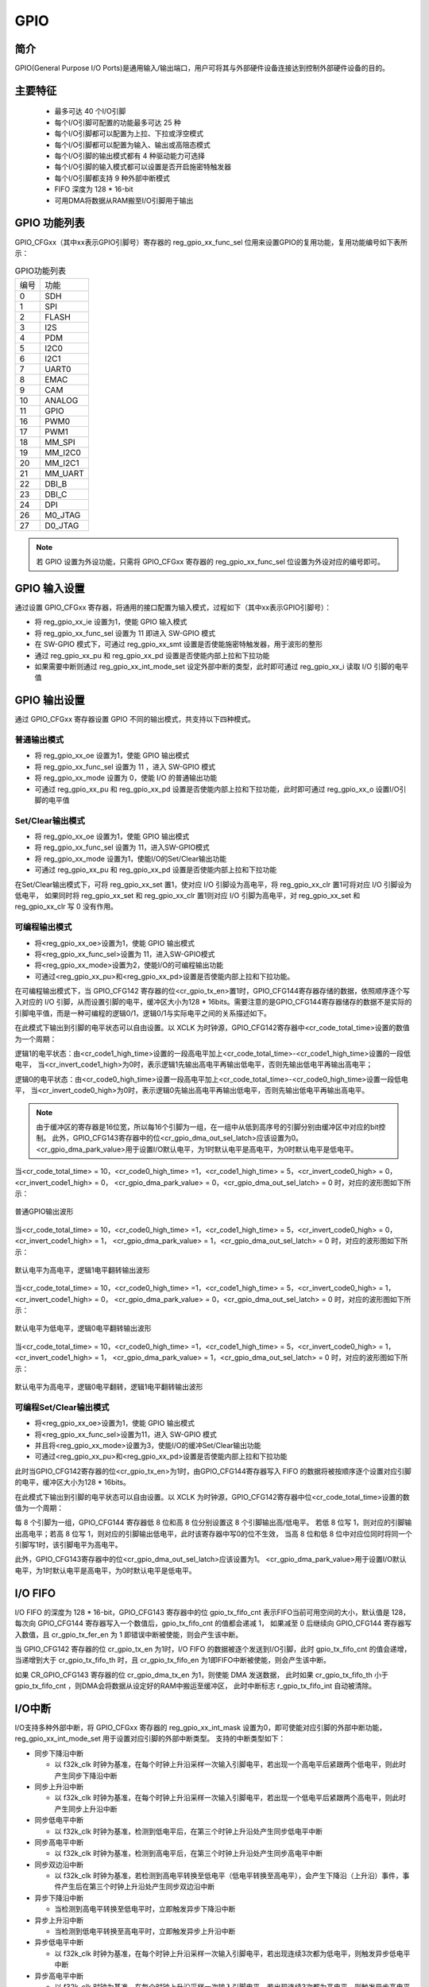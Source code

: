 ===========
GPIO
===========

简介
=====
GPIO(General Purpose I/O Ports)是通用输入/输出端口，用户可将其与外部硬件设备连接达到控制外部硬件设备的目的。


主要特征
=========
 - 最多可达 40 个I/O引脚
 - 每个I/O引脚可配置的功能最多可达 25 种
 - 每个I/O引脚都可以配置为上拉、下拉或浮空模式
 - 每个I/O引脚都可以配置为输入、输出或高阻态模式
 - 每个I/O引脚的输出模式都有 4 种驱动能力可选择
 - 每个I/O引脚的输入模式都可以设置是否开启施密特触发器
 - 每个I/O引脚都支持 9 种外部中断模式
 - FIFO 深度为 128 * 16-bit
 - 可用DMA将数据从RAM搬至I/O引脚用于输出

GPIO 功能列表
==================
GPIO_CFGxx（其中xx表示GPIO引脚号）寄存器的 reg_gpio_xx_func_sel 位用来设置GPIO的复用功能，复用功能编号如下表所示：

.. table:: GPIO功能列表 


    +---------------+---------------+
    |    编号       |  功能         |
    +---------------+---------------+
    | 0             | SDH           |
    +---------------+---------------+
    | 1             | SPI           |
    +---------------+---------------+
    | 2             | FLASH         |
    +---------------+---------------+
    | 3             | I2S           |
    +---------------+---------------+
    | 4             | PDM           |
    +---------------+---------------+
    | 5             | I2C0          |
    +---------------+---------------+
    | 6             | I2C1          |
    +---------------+---------------+
    | 7             | UART0         |
    +---------------+---------------+
    | 8             | EMAC          |
    +---------------+---------------+
    | 9             | CAM           |
    +---------------+---------------+
    | 10            | ANALOG        |
    +---------------+---------------+
    | 11            | GPIO          |
    +---------------+---------------+
    | 16            | PWM0          |
    +---------------+---------------+
    | 17            | PWM1          |
    +---------------+---------------+
    | 18            | MM_SPI        |
    +---------------+---------------+
    | 19            | MM_I2C0       |
    +---------------+---------------+
    | 20            | MM_I2C1       |
    +---------------+---------------+
    | 21            | MM_UART       |
    +---------------+---------------+
    | 22            | DBI_B         |
    +---------------+---------------+
    | 23            | DBI_C         |
    +---------------+---------------+
    | 24            | DPI           |
    +---------------+---------------+
    | 26            | M0_JTAG       |
    +---------------+---------------+
    | 27            | D0_JTAG       |
    +---------------+---------------+

.. note::
   若 GPIO 设置为外设功能，只需将 GPIO_CFGxx 寄存器的 reg_gpio_xx_func_sel 位设置为外设对应的编号即可。

GPIO 输入设置
=======================
通过设置 GPIO_CFGxx 寄存器，将通用的接口配置为输入模式，过程如下（其中xx表示GPIO引脚号）：

- 将 reg_gpio_xx_ie 设置为1，使能 GPIO 输入模式
- 将 reg_gpio_xx_func_sel 设置为 11 即进入 SW-GPIO 模式
- 在 SW-GPIO 模式下，可通过 reg_gpio_xx_smt 设置是否使能施密特触发器，用于波形的整形
- 通过 reg_gpio_xx_pu 和 reg_gpio_xx_pd 设置是否使能内部上拉和下拉功能
- 如果需要中断则通过 reg_gpio_xx_int_mode_set 设定外部中断的类型，此时即可通过 reg_gpio_xx_i 读取 I/O 引脚的电平值

GPIO 输出设置
======================
通过 GPIO_CFGxx 寄存器设置 GPIO 不同的输出模式，共支持以下四种模式。

普通输出模式
--------------

- 将 reg_gpio_xx_oe 设置为1，使能 GPIO 输出模式
- 将 reg_gpio_xx_func_sel 设置为 11 ，进入 SW-GPIO 模式
- 将 reg_gpio_xx_mode 设置为 0，使能 I/O 的普通输出功能
- 可通过 reg_gpio_xx_pu 和 reg_gpio_xx_pd 设置是否使能内部上拉和下拉功能，此时即可通过 reg_gpio_xx_o 设置I/O引脚的电平值

Set/Clear输出模式
------------------
- 将 reg_gpio_xx_oe 设置为1，使能 GPIO 输出模式
- 将 reg_gpio_xx_func_sel 设置为 11，进入SW-GPIO模式
- 将 reg_gpio_xx_mode 设置为1，使能I/O的Set/Clear输出功能
- 可通过 reg_gpio_xx_pu 和 reg_gpio_xx_pd 设置是否使能内部上拉和下拉功能
  
在Set/Clear输出模式下，可将 reg_gpio_xx_set 置1，使对应 I/O 引脚设为高电平，将 reg_gpio_xx_clr 置1可将对应 I/O 引脚设为低电平，
如果同时将 reg_gpio_xx_set 和 reg_gpio_xx_clr 置1则对应 I/O 引脚为高电平，对 reg_gpio_xx_set 和 reg_gpio_xx_clr 写 0 没有作用。

可编程输出模式
-------------
- 将<reg_gpio_xx_oe>设置为1，使能 GPIO 输出模式
- 将<reg_gpio_xx_func_sel>设置为 11，进入SW-GPIO模式
- 将<reg_gpio_xx_mode>设置为2，使能I/O的可编程输出功能
- 可通过<reg_gpio_xx_pu>和<reg_gpio_xx_pd>设置是否使能内部上拉和下拉功能。
  
在可编程输出模式下，当 GPIO_CFG142 寄存器的位<cr_gpio_tx_en>置1时，GPIO_CFG144寄存器存储的数据，依照顺序逐个写入对应的 I/O 引脚，从而设置引脚的电平，缓冲区大小为128 * 16bits。需要注意的是GPIO_CFG144寄存器储存的数据不是实际的引脚电平值，而是一种可编程的逻辑0/1，逻辑0/1与实际电平之间的关系描述如下。

在此模式下输出到引脚的电平状态可以自由设置。以 XCLK 为时钟源，GPIO_CFG142寄存器中<cr_code_total_time>设置的数值为一个周期：

逻辑1的电平状态：由<cr_code1_high_time>设置的一段高电平加上<cr_code_total_time>-<cr_code1_high_time>设置的一段低电平，
当<cr_invert_code1_high>为0时，表示逻辑1先输出高电平再输出低电平，否则先输出低电平再输出高电平；

逻辑0的电平状态：由<cr_code0_high_time>设置一段高电平加上<cr_code_total_time>-<cr_code0_high_time>设置一段低电平，
当<cr_invert_code0_high>为0时，表示逻辑0先输出高电平再输出低电平，否则先输出低电平再输出高电平。

.. note::
   由于缓冲区的寄存器是16位宽，所以每16个引脚为一组，在一组中从低到高序号的引脚分别由缓冲区中对应的bit控制。
   此外，GPIO_CFG143寄存器中的位<cr_gpio_dma_out_sel_latch>应该设置为0。<cr_gpio_dma_park_value>用于设置I/O默认电平，为1时默认电平是高电平，为0时默认电平是低电平。

当<cr_code_total_time> = 10，<cr_code0_high_time> =1，<cr_code1_high_time> = 5，<cr_invert_code0_high> = 0，<cr_invert_code1_high> = 0，
<cr_gpio_dma_park_value> = 0，<cr_gpio_dma_out_sel_latch> = 0 时，对应的波形图如下所示：

.. figure:: ../../picture/GPIOExample1Tx.svg
   :align: center

   普通GPIO输出波形

当<cr_code_total_time> = 10，<cr_code0_high_time> =1，<cr_code1_high_time> = 5，<cr_invert_code0_high> = 0，<cr_invert_code1_high> = 1，
<cr_gpio_dma_park_value> = 1，<cr_gpio_dma_out_sel_latch> = 0 时，对应的波形图如下所示：

.. figure:: ../../picture/GPIOExample2Tx.svg
   :align: center

   默认电平为高电平，逻辑1电平翻转输出波形

当<cr_code_total_time> = 10，<cr_code0_high_time> =1，<cr_code1_high_time> = 5，<cr_invert_code0_high> = 1，<cr_invert_code1_high> = 0，
<cr_gpio_dma_park_value> = 0，<cr_gpio_dma_out_sel_latch> = 0 时，对应的波形图如下所示：

.. figure:: ../../picture/GPIOExample3Tx.svg
   :align: center

   默认电平为低电平，逻辑0电平翻转输出波形

当<cr_code_total_time> = 10，<cr_code0_high_time> =1，<cr_code1_high_time> = 5，<cr_invert_code0_high> = 1，<cr_invert_code1_high> = 1，
<cr_gpio_dma_park_value> = 1，<cr_gpio_dma_out_sel_latch> = 0 时，对应的波形图如下所示：

.. figure:: ../../picture/GPIOExample4Tx.svg
   :align: center

   默认电平为高电平，逻辑0电平翻转，逻辑1电平翻转输出波形

可编程Set/Clear输出模式
----------------------
- 将<reg_gpio_xx_oe>设置为1，使能 GPIO 输出模式
- 将<reg_gpio_xx_func_sel>设置为11，进入 SW-GPIO 模式
- 并且将<reg_gpio_xx_mode>设置为3，使能I/O的缓冲Set/Clear输出功能
- 可通过<reg_gpio_xx_pu>和<reg_gpio_xx_pd>设置是否使能内部上拉和下拉功能
  
此时当GPIO_CFG142寄存器的位<cr_gpio_tx_en>为1时，由GPIO_CFG144寄存器写入 FIFO 的数据将被按顺序逐个设置对应引脚的电平，缓冲区大小为128 * 16bits。

在此模式下输出到引脚的电平状态可以自由设置。以 XCLK 为时钟源，GPIO_CFG142寄存器中位<cr_code_total_time>设置的数值为一个周期：

每 8 个引脚为一组，GPIO_CFG144 寄存器低 8 位和高 8 位分别设置这 8 个引脚输出高/低电平。
若低 8 位写 1，则对应的引脚输出高电平；若高 8 位写 1，则对应的引脚输出低电平，此时该寄存器中写0的位不生效，
当高 8 位和低 8 位中对应位同时将同一个引脚写1时，该引脚电平为高电平。

此外，GPIO_CFG143寄存器中的位<cr_gpio_dma_out_sel_latch>应该设置为1。
<cr_gpio_dma_park_value>用于设置I/O默认电平，为1时默认电平是高电平，为0时默认电平是低电平。

I/O FIFO
=================
I/O FIFO 的深度为 128 * 16-bit，GPIO_CFG143 寄存器中的位 gpio_tx_fifo_cnt 表示FIFO当前可用空间的大小，默认值是 128，
每次向 GPIO_CFG144 寄存器写入一个数值后，gpio_tx_fifo_cnt 的值都会递减 1，
如果减至 0 后继续向 GPIO_CFG144 寄存器写入数值，且 cr_gpio_tx_fer_en 为 1 即错误中断被使能，则会产生该中断。

当 GPIO_CFG142 寄存器的位 cr_gpio_tx_en 为1时，I/O FIFO 的数据被逐个发送到I/O引脚，此时 gpio_tx_fifo_cnt 的值会递增，
当递增到大于 cr_gpio_tx_fifo_th 时，且 cr_gpio_tx_fifo_en 为1即FIFO中断被使能，则会产生该中断。

如果 CR_GPIO_CFG143 寄存器的位 cr_gpio_dma_tx_en 为1，则使能 DMA 发送数据，
此时如果 cr_gpio_tx_fifo_th 小于 gpio_tx_fifo_cnt ，则DMA会将数据从设定好的RAM中搬运至缓冲区，
此时中断标志 r_gpio_tx_fifo_int 自动被清除。


I/O中断
================
I/O支持多种外部中断，将 GPIO_CFGxx 寄存器的 reg_gpio_xx_int_mask 设置为0，即可使能对应引脚的外部中断功能， reg_gpio_xx_int_mode_set 用于设置对应引脚的外部中断类型。
支持的中断类型如下：

- 同步下降沿中断

  * 以 f32k_clk 时钟为基准，在每个时钟上升沿采样一次输入引脚电平，若出现一个高电平后紧跟两个低电平，则此时产生同步下降沿中断
- 同步上升沿中断

  * 以 f32k_clk 时钟为基准，在每个时钟上升沿采样一次输入引脚电平，若出现一个低电平后紧跟两个高电平，则此时产生同步上升沿中断
- 同步低电平中断

  * 以 f32k_clk 时钟为基准，检测到低电平后，在第三个时钟上升沿处产生同步低电平中断
- 同步高电平中断

  * 以 f32k_clk 时钟为基准，检测到高电平后，在第三个时钟上升沿处产生同步高电平中断
- 同步双边沿中断

  * 以 f32k_clk 时钟为基准，若检测到高电平转换至低电平（低电平转换至高电平），会产生下降沿（上升沿）事件，事件产生后在第三个时钟上升沿处产生同步双边沿中断
- 异步下降沿中断

  * 当检测到高电平转换至低电平时，立即触发异步下降沿中断
- 异步上升沿中断

  * 当检测到低电平转换至高电平时，立即触发异步上升沿中断
- 异步低电平中断
  
  * 以 f32k_clk 时钟为基准，在每个时钟上升沿采样一次输入引脚电平，若出现连续3次都为低电平，则触发异步低电平中断
- 异步高电平中断
  
  * 以 f32k_clk 时钟为基准，在每个时钟上升沿采样一次输入引脚电平，若出现连续3次都为高电平，则触发异步高电平中断

在中断函数中可以通过 GPIO_CFGxx 寄存器<gpio_xx_int_stat>获取到产生中断的 GPIO 状态，同时可以通过 <reg_gpio_xx_int_clr> 清除对应的中断标志。

.. only:: html

   .. include:: glb_register.rst

.. raw:: latex

   \input{../../zh_CN/content/glb}